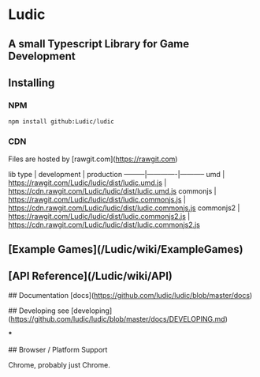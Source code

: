 * Ludic

** A small Typescript Library for Game Development

** Installing

*** NPM
    #+BEGIN_SRC shell
     npm install github:Ludic/ludic
    #+END_SRC

*** CDN
    Files are hosted by [rawgit.com](https://rawgit.com)

    lib type | development | production
    ---------|-------------|-----------
    umd | https://rawgit.com/Ludic/ludic/dist/ludic.umd.js | https://cdn.rawgit.com/Ludic/ludic/dist/ludic.umd.js
    commonjs | https://rawgit.com/Ludic/ludic/dist/ludic.commonjs.js | https://cdn.rawgit.com/Ludic/ludic/dist/ludic.commonjs.js
    commonjs2 | https://rawgit.com/Ludic/ludic/dist/ludic.commonjs2.js | https://cdn.rawgit.com/Ludic/ludic/dist/ludic.commonjs2.js


** [Example Games](/Ludic/wiki/ExampleGames)
** [API Reference](/Ludic/wiki/API)

  ## Documentation
  [docs](https://github.com/ludic/ludic/blob/master/docs)

  ## Developing
  see [developing](https://github.com/ludic/ludic/blob/master/docs/DEVELOPING.md)

  ***

  ## Browser / Platform Support

  Chrome, probably just Chrome.
